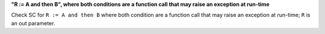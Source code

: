 **"R := A and then B", where both conditions are a function call that may raise an exception at run-time**

Check SC for ``R := A and then B`` where both condition are a function call
that may raise an exception at run-time; ``R`` is an out parameter.
